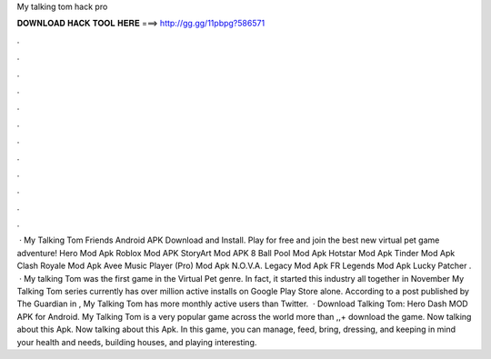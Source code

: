 My talking tom hack pro

𝐃𝐎𝐖𝐍𝐋𝐎𝐀𝐃 𝐇𝐀𝐂𝐊 𝐓𝐎𝐎𝐋 𝐇𝐄𝐑𝐄 ===> http://gg.gg/11pbpg?586571

.

.

.

.

.

.

.

.

.

.

.

.

 · My Talking Tom Friends Android APK Download and Install. Play for free and join the best new virtual pet game adventure! Hero Mod Apk Roblox Mod APK StoryArt Mod APK 8 Ball Pool Mod Apk Hotstar Mod Apk Tinder Mod Apk Clash Royale Mod Apk Avee Music Player (Pro) Mod Apk N.O.V.A. Legacy Mod Apk FR Legends Mod Apk Lucky Patcher .  · My talking Tom was the first game in the Virtual Pet genre. In fact, it started this industry all together in November My Talking Tom series currently has over million active installs on Google Play Store alone. According to a post published by The Guardian in , My Talking Tom has more monthly active users than Twitter.  · Download Talking Tom: Hero Dash MOD APK for Android. My Talking Tom is a very popular game across the world more than ,,+ download the game. Now talking about this Apk. Now talking about this Apk. In this game, you can manage, feed, bring, dressing, and keeping in mind your health and needs, building houses, and playing interesting.